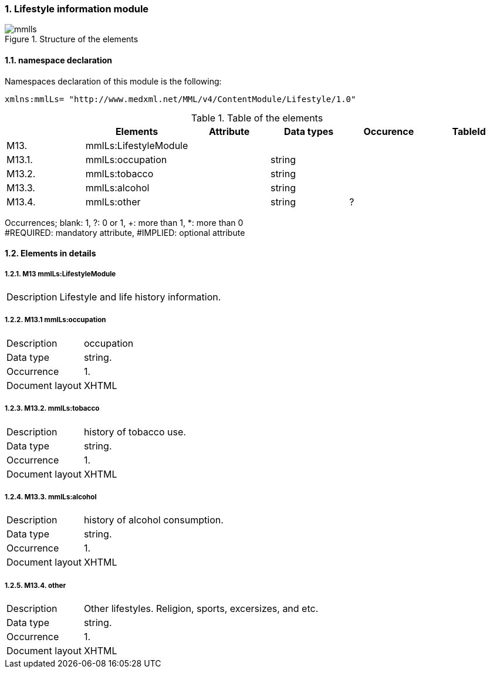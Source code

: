 :sectnums: y
:sectnumlevels: 8
:imagesdir: figures

=== Lifestyle information module
.Structure of the elements
image::mmlls.jpg[]

==== namespace declaration
Namespaces declaration of this module is the following:
[source, xml]
xmlns:mmlLs= "http://www.medxml.net/MML/v4/ContentModule/Lifestyle/1.0"

.Table of the elements
[options="header"]
|=====
| |Elements|Attribute|Data types|Occurence|TableId
|M13.|mmlLs:LifestyleModule| | | |
|M13.1.|mmlLs:occupation| |string| |
|M13.2.|mmlLs:tobacco| |string| |
|M13.3.|mmlLs:alcohol| |string| |
|M13.4.|mmlLs:other| |string|?|
|=====

Occurrences; blank: 1, ?: 0 or 1, +: more than 1, *: more than 0 +
#REQUIRED: mandatory attribute, #IMPLIED: optional attribute

==== Elements in details

===== M13 mmlLs:LifestyleModule
[horizontal]
Description:: Lifestyle and life history information.

===== M13.1 mmlLs:occupation
[horizontal]
Description:: occupation
Data type:: string.
Occurrence:: 1.
Document layout:: XHTML

===== M13.2. mmlLs:tobacco
[horizontal]
Description:: history of tobacco use.
Data type:: string.
Occurrence:: 1.
Document layout:: XHTML

===== M13.3. mmlLs:alcohol
[horizontal]
Description:: history of alcohol consumption.
Data type:: string.
Occurrence:: 1.
Document layout:: XHTML

===== M13.4. other
[horizontal]
Description:: Other lifestyles. Religion, sports, excersizes, and etc.
Data type:: string.
Occurrence:: 1.
Document layout:: XHTML
